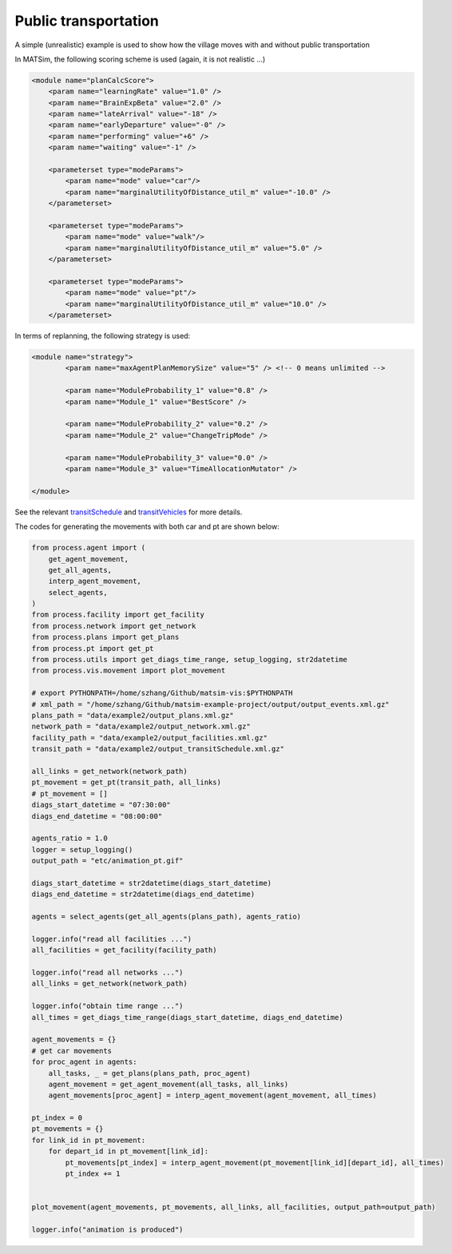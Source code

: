 Public transportation
=====

A simple (unrealistic) example is used to show how the village moves with and without public transportation

In MATSim, the following scoring scheme is used (again, it is not realistic ...)

.. code-block:: xml

    <module name="planCalcScore">
        <param name="learningRate" value="1.0" />
        <param name="BrainExpBeta" value="2.0" />
        <param name="lateArrival" value="-18" />
        <param name="earlyDeparture" value="-0" />
        <param name="performing" value="+6" />
        <param name="waiting" value="-1" />

        <parameterset type="modeParams">
            <param name="mode" value="car"/>
            <param name="marginalUtilityOfDistance_util_m" value="-10.0" />
        </parameterset>

        <parameterset type="modeParams">
            <param name="mode" value="walk"/>
            <param name="marginalUtilityOfDistance_util_m" value="5.0" />
        </parameterset>

        <parameterset type="modeParams">
            <param name="mode" value="pt"/>
            <param name="marginalUtilityOfDistance_util_m" value="10.0" />
        </parameterset>

In terms of replanning, the following strategy is used:

.. code-block:: xml

	<module name="strategy">
		<param name="maxAgentPlanMemorySize" value="5" /> <!-- 0 means unlimited -->

		<param name="ModuleProbability_1" value="0.8" />
		<param name="Module_1" value="BestScore" />

		<param name="ModuleProbability_2" value="0.2" />
		<param name="Module_2" value="ChangeTripMode" />

		<param name="ModuleProbability_3" value="0.0" />
		<param name="Module_3" value="TimeAllocationMutator" />

	</module>

See the relevant `transitSchedule <https://github.com/jzanetti/matsim-vis/blob/master/etc/matsim/transitSchedule.xml>`_ 
and `transitVehicles <https://github.com/jzanetti/matsim-vis/blob/master/etc/matsim/transitVehicles.xml>`_ for more details.

.. only:: html

   .. figure:: animation_pt.gif
   .. figure:: animation_without_pt.gif

      The vehicles movements between 07:30:00 and 08:00:00

The codes for generating the movements with both car and pt are shown below:

.. code-block:: python

    from process.agent import (
        get_agent_movement,
        get_all_agents,
        interp_agent_movement,
        select_agents,
    )
    from process.facility import get_facility
    from process.network import get_network
    from process.plans import get_plans
    from process.pt import get_pt
    from process.utils import get_diags_time_range, setup_logging, str2datetime
    from process.vis.movement import plot_movement

    # export PYTHONPATH=/home/szhang/Github/matsim-vis:$PYTHONPATH
    # xml_path = "/home/szhang/Github/matsim-example-project/output/output_events.xml.gz"
    plans_path = "data/example2/output_plans.xml.gz"
    network_path = "data/example2/output_network.xml.gz"
    facility_path = "data/example2/output_facilities.xml.gz"
    transit_path = "data/example2/output_transitSchedule.xml.gz"

    all_links = get_network(network_path)
    pt_movement = get_pt(transit_path, all_links)
    # pt_movement = []
    diags_start_datetime = "07:30:00"
    diags_end_datetime = "08:00:00"

    agents_ratio = 1.0
    logger = setup_logging()
    output_path = "etc/animation_pt.gif"

    diags_start_datetime = str2datetime(diags_start_datetime)
    diags_end_datetime = str2datetime(diags_end_datetime)

    agents = select_agents(get_all_agents(plans_path), agents_ratio)

    logger.info("read all facilities ...")
    all_facilities = get_facility(facility_path)

    logger.info("read all networks ...")
    all_links = get_network(network_path)

    logger.info("obtain time range ...")
    all_times = get_diags_time_range(diags_start_datetime, diags_end_datetime)

    agent_movements = {}
    # get car movements
    for proc_agent in agents:
        all_tasks, _ = get_plans(plans_path, proc_agent)
        agent_movement = get_agent_movement(all_tasks, all_links)
        agent_movements[proc_agent] = interp_agent_movement(agent_movement, all_times)

    pt_index = 0
    pt_movements = {}
    for link_id in pt_movement:
        for depart_id in pt_movement[link_id]:
            pt_movements[pt_index] = interp_agent_movement(pt_movement[link_id][depart_id], all_times)
            pt_index += 1


    plot_movement(agent_movements, pt_movements, all_links, all_facilities, output_path=output_path)

    logger.info("animation is produced")
